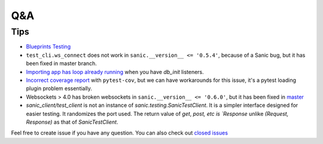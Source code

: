 ===
Q&A
===

----
Tips
----

* `Blueprints Testing <https://github.com/yunstanford/pytest-sanic/issues/3>`_
* ``test_cli.ws_connect`` does not work in ``sanic.__version__ <= '0.5.4'``, because of a Sanic bug, but it has been fixed in master branch.
* `Importing app has loop already running <https://github.com/yunstanford/pytest-sanic/issues/1>`_ when you have `db_init` listeners.
* `Incorrect coverage report <https://github.com/pytest-dev/pytest-cov/issues/117>`_ with ``pytest-cov``, but we can have workarounds for this issue, it's a pytest loading plugin problem essentially.
* Websockets > 4.0 has broken websockets in ``sanic.__version__ <= '0.6.0'``, but it has been fixed in `master <https://github.com/channelcat/sanic/commit/bca1e084116335fd939c2ee226070f0428cd5de8>`_

* `sanic_client/test_client` is not an instance of `sanic.testing.SanicTestClient`. It is a simpler interface designed for easier testing. It randomizes the port used. The return value of `get`, `post, etc is `Response` unlike `(Request, Response)` as that of `SanicTestClient`. 

Feel free to create issue if you have any question. You can also check out `closed issues <https://github.com/yunstanford/pytest-sanic/issues?q=is%3Aclosed>`_
